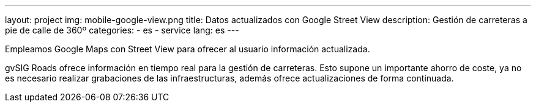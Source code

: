 ---
layout: project
img: mobile-google-view.png
title: Datos actualizados con Google Street View
description: Gestión de carreteras a pie de calle de 360º
categories:
  - es
  - service
lang: es
---

Empleamos Google Maps con Street View para ofrecer al usuario información actualizada.

gvSIG Roads ofrece información en tiempo real para la gestión de carreteras.
Esto supone un importante ahorro de coste, ya no es necesario realizar grabaciones
de las infraestructuras, además ofrece actualizaciones de forma continuada.
